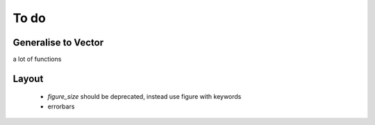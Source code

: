 To do
*****

Generalise to Vector
====================

a lot of functions

Layout
======

  - `figure_size` should be deprecated, instead use figure with keywords
  - errorbars
